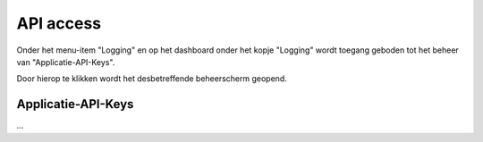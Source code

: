 .. _admin_api_access_index:

API access
==========

Onder het menu-item "Logging" en op het dashboard onder het kopje "Logging" wordt toegang geboden tot het beheer van "Applicatie-API-Keys".

Door hierop te klikken wordt het desbetreffende beheerscherm geopend.

Applicatie-API-Keys
-------------------

...
